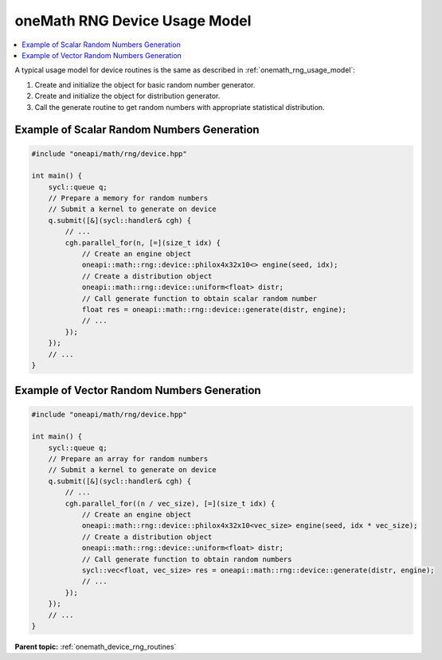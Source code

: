 .. SPDX-FileCopyrightText: 2023 Intel Corporation
..
.. SPDX-License-Identifier: CC-BY-4.0

.. _onemath_device_rng_usage_model:

oneMath RNG Device Usage Model
==============================

.. contents::
    :local:
    :depth: 1

A typical usage model for device routines is the same as described in
:ref:`onemath_rng_usage_model`:


#. Create and initialize the object for basic random number generator.

#. Create and initialize the object for distribution generator.

#. Call the generate routine to get random numbers with appropriate statistical distribution.


Example of Scalar Random Numbers Generation
-------------------------------------------

.. code-block:: cpp

    #include "oneapi/math/rng/device.hpp"

    int main() {
        sycl::queue q;
        // Prepare a memory for random numbers
        // Submit a kernel to generate on device
        q.submit([&](sycl::handler& cgh) {
            // ...
            cgh.parallel_for(n, [=](size_t idx) {
                // Create an engine object
                oneapi::math::rng::device::philox4x32x10<> engine(seed, idx);
                // Create a distribution object
                oneapi::math::rng::device::uniform<float> distr;
                // Call generate function to obtain scalar random number
                float res = oneapi::math::rng::device::generate(distr, engine);
                // ...
            });
        });
        // ...
    }

Example of Vector Random Numbers Generation
-------------------------------------------

.. code-block:: cpp

    #include "oneapi/math/rng/device.hpp"

    int main() {
        sycl::queue q;
        // Prepare an array for random numbers
        // Submit a kernel to generate on device
        q.submit([&](sycl::handler& cgh) {
            // ...
            cgh.parallel_for((n / vec_size), [=](size_t idx) {
                // Create an engine object
                oneapi::math::rng::device::philox4x32x10<vec_size> engine(seed, idx * vec_size);
                // Create a distribution object
                oneapi::math::rng::device::uniform<float> distr;
                // Call generate function to obtain random numbers
                sycl::vec<float, vec_size> res = oneapi::math::rng::device::generate(distr, engine);
                // ...
            });
        });
        // ...
    }

**Parent topic:** :ref:`onemath_device_rng_routines`
